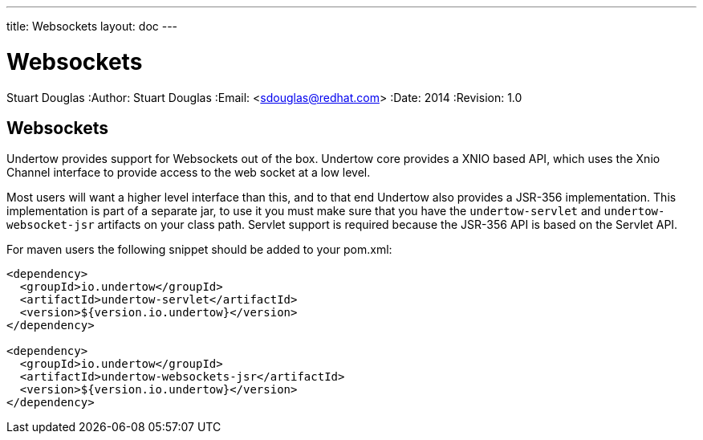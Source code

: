 ---
title: Websockets
layout: doc
---


Websockets
==========
Stuart Douglas
:Author:    Stuart Douglas
:Email:     <sdouglas@redhat.com>
:Date:      2014
:Revision:  1.0

Websockets
----------

Undertow provides support for Websockets out of the box. Undertow core provides a XNIO based API,
which uses the Xnio Channel interface to provide access to the web socket at a low level.

Most users will want a higher level interface than this, and to that end Undertow also provides a JSR-356
implementation. This implementation is part of a separate jar, to use it you must make sure that you have the
`undertow-servlet` and `undertow-websocket-jsr` artifacts on your class path. Servlet support is required because the
JSR-356 API is based on the Servlet API.

For maven users the following snippet should be added to your pom.xml:


[source,xml]
----
<dependency>
  <groupId>io.undertow</groupId>
  <artifactId>undertow-servlet</artifactId>
  <version>${version.io.undertow}</version>
</dependency>

<dependency>
  <groupId>io.undertow</groupId>
  <artifactId>undertow-websockets-jsr</artifactId>
  <version>${version.io.undertow}</version>
</dependency>
----

